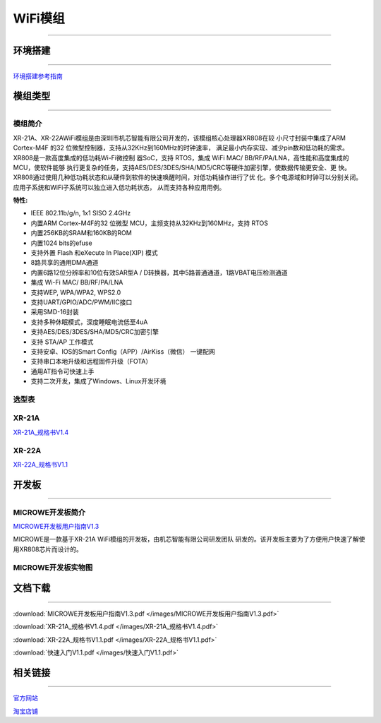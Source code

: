 ================
WiFi模组
================
____



环境搭建
================
____


`环境搭建参考指南 <../_images/快速入门V1.1.pdf>`_ 



模组类型
================
____

----------------
模组简介
----------------

XR-21A、XR-22AWiFi模组是由深圳市机芯智能有限公司开发的，该模组核心处理器XR808在较
小尺寸封装中集成了ARM Cortex-M4F 的32 位微型控制器，支持从32KHz到160MHz的时钟速率，
满足最小内存实现、减少pin数和低功耗的需求。XR808是一款高度集成的低功耗Wi-Fi微控制
器SoC，支持 RTOS，集成 WiFi MAC/ BB/RF/PA/LNA，高性能和高度集成的MCU，使软件能够
执行更复杂的任务，支持AES/DES/3DES/SHA/MD5/CRC等硬件加密引擎，使数据传输更安全、更
快。XR808通过使用几种低功耗状态和从硬件到软件的快速唤醒时间，对低功耗操作进行了优
化。多个电源域和时钟可以分别关闭。应用子系统和WiFi子系统可以独立进入低功耗状态，
从而支持各种应用用例。

:特性:
- IEEE 802.11b/g/n, 1x1 SISO 2.4GHz
- 内置ARM Cortex-M4F的32 位微型 MCU，主频支持从32KHz到160MHz，支持 RTOS
- 内置256KB的SRAM和160KB的ROM
- 内置1024 bits的efuse
- 支持外置 Flash 和eXecute In Place(XIP) 模式
- 8路共享的通用DMA通道
- 内置6路12位分辨率和10位有效SAR型A / D转换器，其中5路普通通道，1路VBAT电压检测通道
- 集成 Wi-Fi MAC/ BB/RF/PA/LNA
- 支持WEP, WPA/WPA2, WPS2.0
- 支持UART/GPIO/ADC/PWM/IIC接口
- 采用SMD-16封装
- 支持多种休眠模式，深度睡眠电流低至4uA
- 支持AES/DES/3DES/SHA/MD5/CRC加密引擎
- 支持 STA/AP 工作模式
- 支持安卓、IOS的Smart Config（APP）/AirKiss（微信） 一键配网
- 支持串口本地升级和远程固件升级（FOTA）
- 通用AT指令可快速上手
- 支持二次开发，集成了Windows、Linux开发环境


----------------
选型表
----------------

.. image:: /images/808.png
   :width: 520
   :height: 320

----------------
XR-21A
----------------

`XR-21A_规格书V1.4 <../_images/XR-21A_规格书V1.4.pdf>`_ 

.. image:: /images/XR-21A-1.png 
.. image:: /images/XR-21A-2.png
   :width: 284
   :height: 367
----------------
XR-22A
----------------

`XR-22A_规格书V1.1 <../_images/XR-22A_规格书V1.1.pdf>`_

.. image:: /images/XR-22A-1.png
   :width: 284
   :height: 300
.. image:: /images/XR-22A-2.png
   :width: 284
   :height: 300


开发板
================
____

------------------
MICROWE开发板简介
------------------

`MICROWE开发板用户指南V1.3 <../_images/MICROWE开发板用户指南V1.3.pdf>`_

MICROWE是一款基于XR-21A WiFi模组的开发板，由机芯智能有限公司研发团队
研发的。该开发板主要为了方便用户快速了解使用XR808芯片而设计的。



-----------------------
MICROWE开发板实物图
-----------------------

.. image:: /images/MICROWE.png
   :width: 284
   :height: 467


文档下载
================
____

:download:`MICROWE开发板用户指南V1.3.pdf </images/MICROWE开发板用户指南V1.3.pdf>` 

:download:`XR-21A_规格书V1.4.pdf </images/XR-21A_规格书V1.4.pdf>` 

:download:`XR-22A_规格书V1.1.pdf </images/XR-22A_规格书V1.1.pdf>` 

:download:`快速入门V1.1.pdf </images/快速入门V1.1.pdf>` 


相关链接
================
____

`官方网站 <http://www.aimachip.com>`_ 

`淘宝店铺 <https://shop379208868.taobao.com/?spm=a21ar.c-design.smart.5.46dfbdc5sKA2D8>`_ 






